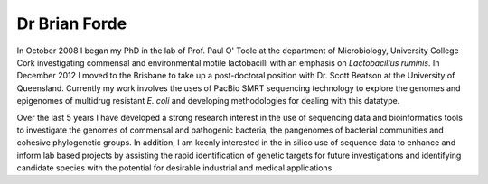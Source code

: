 Dr Brian Forde
==============
.. image:: ../../images/BrianForde.jpg
   

In October 2008 I began my PhD in the lab of Prof. Paul O' Toole at the department of Microbiology, University College Cork 
investigating commensal and environmental motile lactobacilli with an emphasis on *Lactobacillus ruminis*. 
In December 2012 I moved to the Brisbane to take up a post-doctoral position with Dr. Scott Beatson at the University of Queensland. 
Currently my work involves the uses of PacBio SMRT sequencing technology to explore the genomes and epigenomes of multidrug resistant *E. coli* 
and developing methodologies for dealing with this datatype.

Over the last 5 years I have developed a strong research interest in the use of sequencing data and bioinformatics tools to 
investigate the genomes of commensal and pathogenic bacteria, the pangenomes of bacterial communities and cohesive 
phylogenetic groups. In addition, I am keenly interested in the in silico use of sequence data to enhance and 
inform lab based projects by assisting the rapid identification of genetic targets for future investigations and 
identifying candidate species with the potential for desirable industrial and medical applications.
